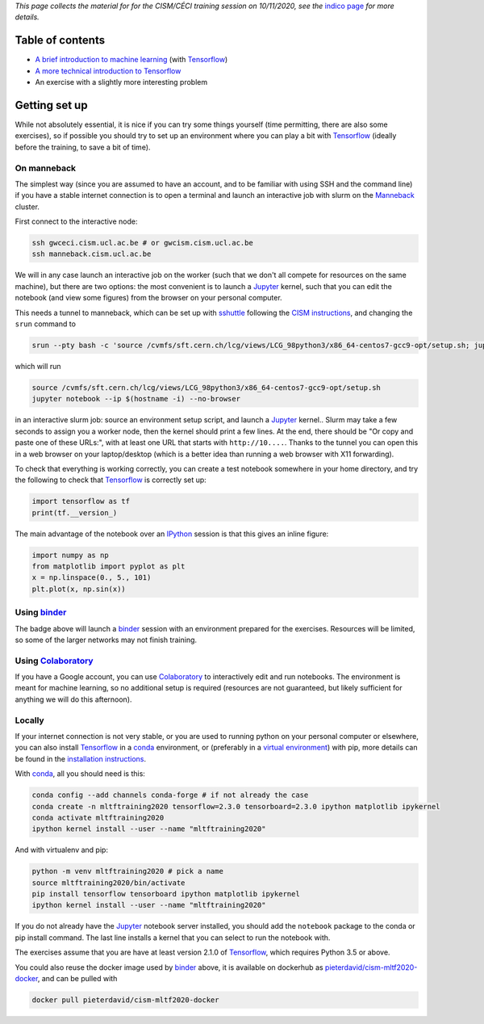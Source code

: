 .. title: Machine learning with Tensorflow: an introduction
.. slug:
.. date: 2020-11-03 19:36:53 UTC+01:00
.. tags: 
.. category: 
.. link: 
.. description: Material for the CISM/CÉCI training session on 10/11/2020, see https://indico.cism.ucl.ac.be/event/84/
.. type: text


*This page collects the material for for the CISM/CÉCI training session on 10/11/2020,
see the* `indico page`_ *for more details.*

Table of contents
-----------------

- `A brief introduction to machine learning <mlintro.html>`_ (with Tensorflow_)
- `A more technical introduction to Tensorflow <tfprimer.html>`_
- An exercise with a slightly more interesting problem

Getting set up
--------------

While not absolutely essential, it is nice if you can try some things yourself
(time permitting, there are also some exercises), so if possible you should 
try to set up an environment where you can play a bit with Tensorflow_ (ideally
before the training, to save a bit of time).

On manneback
''''''''''''

The simplest way (since you are assumed to have an account,
and to be familiar with using SSH and the command line) if you have a stable
internet connection is to open a terminal and launch an interactive job with slurm on the
`Manneback <https://www.cism.ucl.ac.be/doc/_contents/Computing/index.html#id1>`_ cluster.

First connect to the interactive node:

.. code-block:: sh

   ssh gwceci.cism.ucl.ac.be # or gwcism.cism.ucl.ac.be
   ssh manneback.cism.ucl.ac.be


We will in any case launch an interactive job on the worker (such that we
don't all compete for resources on the same machine), but there are two options:
the most convenient is to launch a Jupyter_ kernel, such that you can edit the
notebook (and view some figures) from the browser on your personal computer.

This needs a tunnel to manneback, which can be set up with sshuttle_ following
the `CISM instructions <https://www.cism.ucl.ac.be/doc/_contents/Other/index.html#jupyter>`_,
and changing the ``srun`` command to

.. code-block:: sh

   srun --pty bash -c 'source /cvmfs/sft.cern.ch/lcg/views/LCG_98python3/x86_64-centos7-gcc9-opt/setup.sh; jupyter notebook --ip $(hostname -i) --no-browser'

which will run

.. code-block:: sh

   source /cvmfs/sft.cern.ch/lcg/views/LCG_98python3/x86_64-centos7-gcc9-opt/setup.sh
   jupyter notebook --ip $(hostname -i) --no-browser

in an interactive slurm job: source an environment setup script, and launch
a Jupyter_ kernel..
Slurm may take a few seconds to assign you a worker node, then the kernel
should print a few lines.
At the end, there should be "Or copy and paste one of these URLs:",
with at least one URL that starts with ``http://10....``.
Thanks to the tunnel you can open this in a web browser on your laptop/desktop
(which is a better idea than running a web browser with X11 forwarding).

To check that everything is working correctly, you can create a test notebook
somewhere in your home directory, and try the following to check that
Tensorflow_ is correctly set up:

.. code-block:: python

   import tensorflow as tf
   print(tf.__version_)

The main advantage of the notebook over an IPython_ session is that this gives
an inline figure:

.. code-block:: python
   
   import numpy as np
   from matplotlib import pyplot as plt
   x = np.linspace(0., 5., 101)
   plt.plot(x, np.sin(x))


Using binder_
'''''''''''''

.. image:: https://mybinder.org/badge_logo.svg
   :target: https://mybinder.org/v2/gh/pieterdavid/cism-mltf2020-docker/main

The badge above will launch a binder_ session with an environment prepared
for the exercises.
Resources will be limited, so some of the larger networks may not finish
training.

Using Colaboratory_
'''''''''''''''''''

If you have a Google account, you can use Colaboratory_ to interactively edit
and run notebooks.
The environment is meant for machine learning, so no additional setup is
required (resources are not guaranteed, but likely sufficient for anything we
will do this afternoon).

Locally
'''''''

If your internet connection is not very stable, or you are used to running
python on your personal computer or elsewhere, you can also install Tensorflow_
in a conda_ environment, or (preferably in a `virtual environment`_) with pip,
more details can be found in the `installation instructions`_.

With conda_, all you should need is this:

.. code-block:: sh

   conda config --add channels conda-forge # if not already the case
   conda create -n mltftraining2020 tensorflow=2.3.0 tensorboard=2.3.0 ipython matplotlib ipykernel
   conda activate mltftraining2020
   ipython kernel install --user --name "mltftraining2020"

And with virtualenv and pip:

.. code-block:: sh

   python -m venv mltftraining2020 # pick a name
   source mltftraining2020/bin/activate
   pip install tensorflow tensorboard ipython matplotlib ipykernel
   ipython kernel install --user --name "mltftraining2020"

If you do not already have the Jupyter_ notebook server installed, you should
add the ``notebook`` package to the conda or pip install command.
The last line installs a kernel that you can select to run the notebook with.

The exercises assume that you are have at least version 2.1.0 of Tensorflow_,
which requires Python 3.5 or above.

You could also reuse the docker image used by binder_ above, it is available
on dockerhub as
`pieterdavid/cism-mltf2020-docker <https://hub.docker.com/r/pieterdavid/cism-mltf2020-docker>`_,
and can be pulled with

.. code-block:: sh

   docker pull pieterdavid/cism-mltf2020-docker


.. _indico page: https://indico.cism.ucl.ac.be/event/84/

.. _Tensorflow: https://www.tensorflow.org

.. _Jupyter: http://jupyter.org

.. _IPython: http://ipython.org

.. _sshuttle: https://sshuttle.readthedocs.io/en/stable/

.. _binder: https://mybinder.org

.. _Colaboratory: https://colab.research.google.com/

.. _docker: https://www.docker.com

.. _conda: https://docs.conda.io/en/latest/

.. _virtual environment: https://docs.conda.io/en/latest/

.. _installation instructions: https://www.tensorflow.org/install

.. |---| unicode:: U+2014
   :trim:

